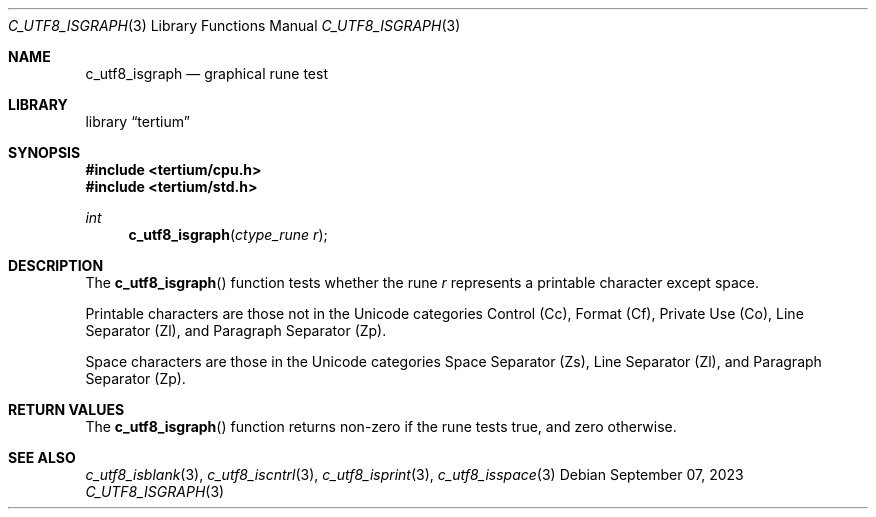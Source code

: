 .Dd $Mdocdate: September 07 2023 $
.Dt C_UTF8_ISGRAPH 3
.Os
.Sh NAME
.Nm c_utf8_isgraph
.Nd graphical rune test
.Sh LIBRARY
.Lb tertium
.Sh SYNOPSIS
.In tertium/cpu.h
.In tertium/std.h
.Ft int
.Fn c_utf8_isgraph "ctype_rune r"
.Sh DESCRIPTION
The
.Fn c_utf8_isgraph
function tests whether the rune
.Fa r
represents a printable character except space.
.Pp
Printable characters are those not in the Unicode categories Control
.Pq Cc ,
Format
.Pq Cf ,
Private Use
.Pq Co ,
Line Separator
.Pq Zl ,
and Paragraph Separator
.Pq Zp .
.Pp
Space characters are those in the Unicode categories Space Separator
.Pq Zs ,
Line Separator
.Pq Zl ,
and Paragraph Separator
.Pq Zp .
.Sh RETURN VALUES
The
.Fn c_utf8_isgraph
function returns non-zero if the rune tests true, and zero otherwise.
.Sh SEE ALSO
.Xr c_utf8_isblank 3 ,
.Xr c_utf8_iscntrl 3 ,
.Xr c_utf8_isprint 3 ,
.Xr c_utf8_isspace 3
